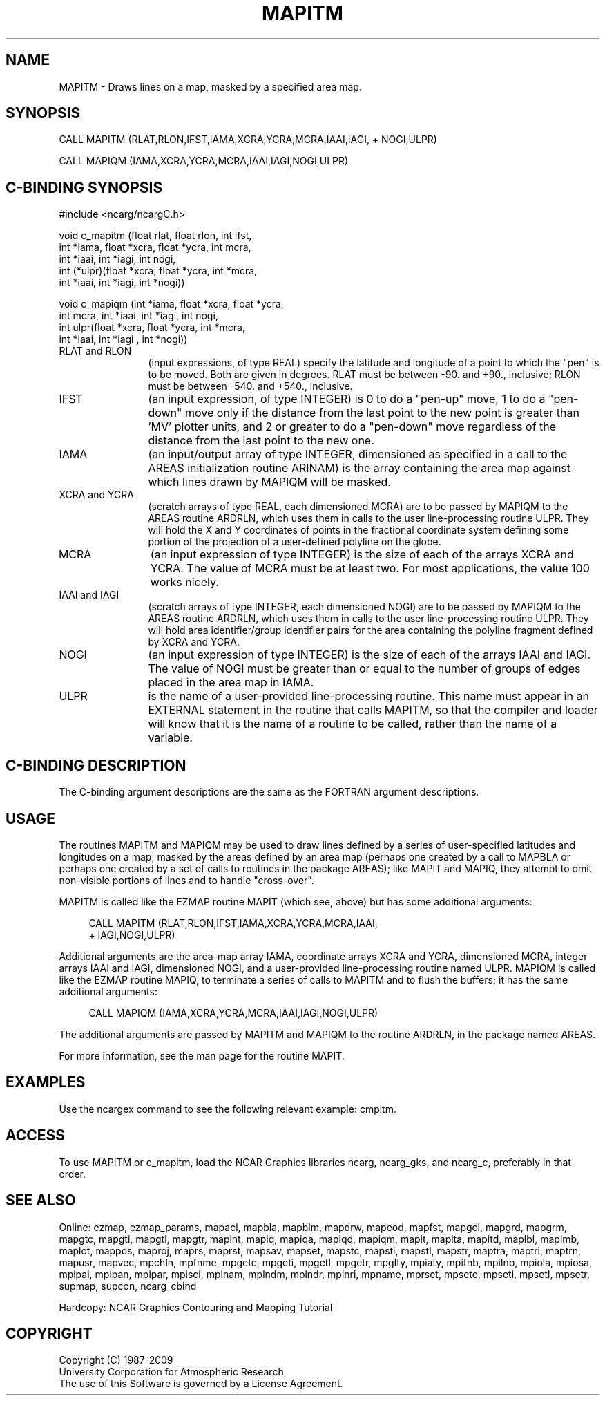 .TH MAPITM 3NCARG "March 1993" UNIX "NCAR GRAPHICS"
.na
.nh
.SH NAME
MAPITM - Draws lines on a map, masked by a specified area map.
.SH SYNOPSIS
 CALL MAPITM (RLAT,RLON,IFST,IAMA,XCRA,YCRA,MCRA,IAAI,IAGI,
+ NOGI,ULPR)
.sp
CALL MAPIQM (IAMA,XCRA,YCRA,MCRA,IAAI,IAGI,NOGI,ULPR)
.SH C-BINDING SYNOPSIS
#include <ncarg/ncargC.h>
.sp
void c_mapitm (float rlat, float rlon, int ifst, 
.br
int *iama, float *xcra, float *ycra, int mcra, 
.br
int *iaai, int *iagi, int nogi, 
.br
int (*ulpr)(float *xcra, 
float *ycra, int *mcra, 
.br
int *iaai, int *iagi, int *nogi))
.sp
void c_mapiqm (int *iama, float *xcra, float *ycra, 
.br
int mcra, int *iaai, int *iagi, int nogi, 
.br
int ulpr(float *xcra, 
float *ycra, int *mcra, 
.br
int *iaai, int *iagi
, int *nogi))
.IP "RLAT and RLON" 12 
(input expressions, of type REAL) specify the latitude and
longitude of a point to which the "pen" is to be moved. Both are given in
degrees. RLAT must be between -90. and +90., inclusive; RLON must be
between -540. and +540., inclusive.
.IP "IFST" 12 
(an input expression, of type INTEGER) is 0 to do a "pen-up" move, 1
to do a "pen-down" move only if the distance from the last point to the
new point is greater than 'MV' plotter units, and 2 or greater to do a
"pen-down" move regardless of the distance from the last point to the new
one.
.IP "IAMA" 12
(an input/output array of type INTEGER, dimensioned as specified in
a call to the AREAS initialization routine ARINAM) is the array
containing the area map against which lines drawn by MAPIQM will be
masked.
.IP "XCRA and YCRA" 12 
(scratch arrays of type REAL, each dimensioned MCRA) are to
be passed by MAPIQM to the AREAS routine ARDRLN, which uses them in calls
to the user line-processing routine ULPR. They will hold the X and Y
coordinates of points in the fractional coordinate system defining some
portion of the projection of a user-defined polyline on the globe.
.IP MCRA 12
(an input expression of type INTEGER) is the size of each of the
arrays XCRA and YCRA. The value of MCRA must be at least two. For most
applications, the value 100 works nicely.
.IP "IAAI and IAGI" 12
(scratch arrays of type INTEGER, each dimensioned NOGI) are
to be passed by MAPIQM to the AREAS routine ARDRLN, which uses them in
calls to the user line-processing routine ULPR. They will hold area
identifier/group identifier pairs for the area containing the polyline
fragment defined by XCRA and YCRA.
.IP NOGI 12
(an input expression of type INTEGER) is the size of each of the
arrays IAAI and IAGI. The value of NOGI must be greater than or equal to
the number of groups of edges placed in the area map in IAMA.
.IP ULPR 12
is the name of a user-provided line-processing routine. This name
must appear in an EXTERNAL statement in the routine that calls MAPITM, so
that the compiler and loader will know that it is the name of a routine
to be called, rather than the name of a variable.
.SH C-BINDING DESCRIPTION 
The C-binding argument descriptions are the same as the FORTRAN 
argument descriptions.
.SH USAGE
The routines MAPITM and MAPIQM may be used to draw lines defined by a series
of user-specified latitudes and longitudes on a map, masked by the areas
defined by an area map (perhaps one created by a call to MAPBLA or
perhaps one created by a set of calls to routines in the package AREAS);
like MAPIT and MAPIQ, they attempt to omit non-visible portions of lines
and to handle "cross-over".
.sp
MAPITM is called like the EZMAP routine MAPIT (which see, above) but has
some additional arguments:
.sp
.RS 4
 CALL MAPITM (RLAT,RLON,IFST,IAMA,XCRA,YCRA,MCRA,IAAI, 
.br
+ IAGI,NOGI,ULPR)
.RE
.sp
Additional arguments are the area-map array IAMA, coordinate arrays XCRA
and YCRA, dimensioned MCRA, integer arrays IAAI and IAGI, dimensioned
NOGI, and a user-provided line-processing routine named ULPR. MAPIQM is
called like the EZMAP routine MAPIQ, to terminate a series of calls to
MAPITM and to flush the buffers; it has the same additional arguments:
.sp
.RS 4
CALL MAPIQM (IAMA,XCRA,YCRA,MCRA,IAAI,IAGI,NOGI,ULPR)
.RE
.sp
The additional arguments are passed by MAPITM and MAPIQM to the routine
ARDRLN, in the package named AREAS. 
.sp
For more information, see the man page for the routine MAPIT.
.SH EXAMPLES
Use the ncargex command to see the following relevant
example: 
cmpitm. 
.SH ACCESS
To use MAPITM or c_mapitm, load the NCAR Graphics libraries ncarg, ncarg_gks,
and ncarg_c, preferably in that order.  
.SH SEE ALSO
Online:
ezmap,
ezmap_params,
mapaci,
mapbla,
mapblm,
mapdrw,
mapeod,
mapfst,
mapgci,
mapgrd,
mapgrm,
mapgtc,
mapgti,
mapgtl,
mapgtr,
mapint,
mapiq,
mapiqa,
mapiqd,
mapiqm,
mapit,
mapita,
mapitd,
maplbl,
maplmb,
maplot,
mappos,
maproj,
maprs,
maprst,
mapsav,
mapset,
mapstc,
mapsti,
mapstl,
mapstr,
maptra,
maptri,
maptrn,
mapusr,
mapvec,
mpchln,
mpfnme,
mpgetc,
mpgeti,
mpgetl,
mpgetr,
mpglty,
mpiaty,
mpifnb,
mpilnb,
mpiola,
mpiosa,
mpipai,
mpipan,
mpipar,
mpisci,
mplnam,
mplndm,
mplndr,
mplnri,
mpname,
mprset,
mpsetc,
mpseti,
mpsetl,
mpsetr,
supmap,
supcon,
ncarg_cbind
.sp
Hardcopy:  
NCAR Graphics Contouring and Mapping Tutorial
.SH COPYRIGHT
Copyright (C) 1987-2009
.br
University Corporation for Atmospheric Research
.br
The use of this Software is governed by a License Agreement.
